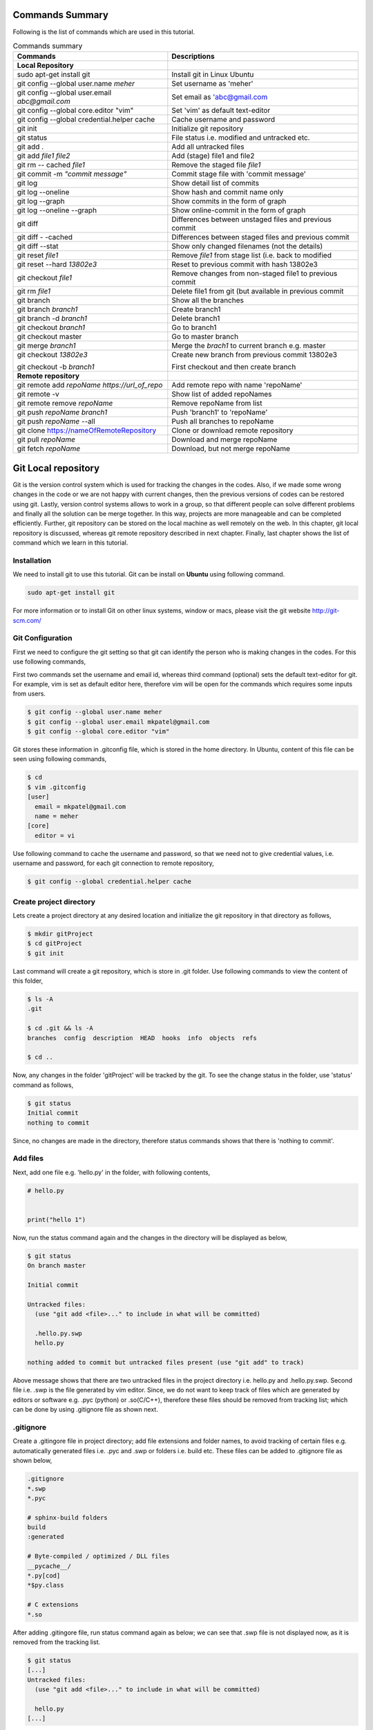 Commands Summary
****************

Following is the list of commands which are used in this tutorial.

.. Table:: Commands summary

    +-------------------------------------------------+---------------------------------------------------------+
    | Commands                                        | Descriptions                                            |
    +=================================================+=========================================================+
    | **Local Repository**                            |                                                         |
    +-------------------------------------------------+---------------------------------------------------------+
    | sudo apt-get install git                        | Install git in Linux Ubuntu                             |
    +-------------------------------------------------+---------------------------------------------------------+
    | git config --global user.name *meher*           | Set username as 'meher'                                 |
    +-------------------------------------------------+---------------------------------------------------------+
    | git config --global user.email *abc@gmail.com*  | Set email as 'abc@gmail.com                             |
    +-------------------------------------------------+---------------------------------------------------------+
    | git config --global core.editor "vim"           | Set 'vim' as default text-editor                        |
    +-------------------------------------------------+---------------------------------------------------------+
    | git config --global credential.helper cache     | Cache username and password                             |
    +-------------------------------------------------+---------------------------------------------------------+
    | git init                                        | Initialize git repository                               |
    +-------------------------------------------------+---------------------------------------------------------+
    | git status                                      | File status i.e. modified and untracked etc.            |
    +-------------------------------------------------+---------------------------------------------------------+
    | git add .                                       | Add all untracked files                                 |
    +-------------------------------------------------+---------------------------------------------------------+
    | git add *file1 file2*                           | Add (stage) file1 and file2                             |
    +-------------------------------------------------+---------------------------------------------------------+
    | git rm -- cached *file1*                        | Remove the staged file *file1*                          |
    +-------------------------------------------------+---------------------------------------------------------+
    | git commit -m *"commit message"*                | Commit stage file with 'commit message'                 |
    +-------------------------------------------------+---------------------------------------------------------+
    | git log                                         | Show detail list of commits                             |
    +-------------------------------------------------+---------------------------------------------------------+
    | git log --oneline                               | Show hash and commit name only                          |
    +-------------------------------------------------+---------------------------------------------------------+
    | git log --graph                                 | Show commits in the form of graph                       |
    +-------------------------------------------------+---------------------------------------------------------+
    | git log --oneline --graph                       | Show online-commit in the form of graph                 |
    +-------------------------------------------------+---------------------------------------------------------+
    | git diff                                        | Differences between unstaged files and previous commit  |
    +-------------------------------------------------+---------------------------------------------------------+
    | git diff - -cached                              | Differences between staged files and previous commit    |
    +-------------------------------------------------+---------------------------------------------------------+
    | git diff --stat                                 | Show only changed filenames (not the details)           |
    +-------------------------------------------------+---------------------------------------------------------+
    | git reset *file1*                               | Remove *file1* from stage list (i.e. back to modified   |
    +-------------------------------------------------+---------------------------------------------------------+
    | git reset --hard *13802e3*                      | Reset to previous commit with hash 13802e3              |
    +-------------------------------------------------+---------------------------------------------------------+
    | git checkout *file1*                            | Remove changes from non-staged file1 to previous commit |
    +-------------------------------------------------+---------------------------------------------------------+
    | git rm *file1*                                  | Delete file1 from git (but available in previous commit |
    +-------------------------------------------------+---------------------------------------------------------+
    | git branch                                      | Show all the branches                                   |
    +-------------------------------------------------+---------------------------------------------------------+
    | git branch *branch1*                            | Create branch1                                          |
    +-------------------------------------------------+---------------------------------------------------------+
    | git branch -d *branch1*                         | Delete branch1                                          |
    +-------------------------------------------------+---------------------------------------------------------+
    | git checkout *branch1*                          | Go to branch1                                           |
    +-------------------------------------------------+---------------------------------------------------------+
    | git checkout master                             | Go to master branch                                     |
    +-------------------------------------------------+---------------------------------------------------------+
    | git merge *branch1*                             | Merge the *brach1* to current branch e.g. master        |
    +-------------------------------------------------+---------------------------------------------------------+
    | git checkout *13802e3*                          | Create new branch from previous commit 13802e3          |
    |                                                 |                                                         |
    | git checkout -b *branch1*                       | First checkout and then create branch                   |
    +-------------------------------------------------+---------------------------------------------------------+
    | **Remote repository**                           |                                                         |
    +-------------------------------------------------+---------------------------------------------------------+
    | git remote add *repoName* *https://url_of_repo* | Add remote repo with name 'repoName'                    |
    +-------------------------------------------------+---------------------------------------------------------+
    | git remote -v                                   | Show list of added repoNames                            |
    +-------------------------------------------------+---------------------------------------------------------+
    | git remote remove *repoName*                    | Remove repoName from list                               |
    +-------------------------------------------------+---------------------------------------------------------+
    | git push *repoName* *branch1*                   | Push 'branch1' to 'repoName'                            |
    +-------------------------------------------------+---------------------------------------------------------+
    | git push *repoName* --all                       | Push all branches to repoName                           |
    +-------------------------------------------------+---------------------------------------------------------+
    | git clone https://nameOfRemoteRepository        | Clone or download remote repository                     |
    +-------------------------------------------------+---------------------------------------------------------+
    | git pull *repoName*                             | Download and merge repoName                             |
    +-------------------------------------------------+---------------------------------------------------------+
    | git fetch *repoName*                            | Download, but not merge repoName                        |
    +-------------------------------------------------+---------------------------------------------------------+


Git Local repository
********************

Git is the version control system which is used for tracking the changes in the codes. Also, if we made some wrong changes in the code or we are not happy with current changes, then the previous versions of codes can be restored using git. Lastly, version control systems allows to work in a group, so that different people can solve different problems and finally all the solution can be merge together. In this way, projects are more manageable and can be completed efficiently. Further, git repository can be stored on the local machine as well remotely on the web. In this chapter, git local repository is discussed, whereas git remote repository described in next chapter. Finally, last chapter shows the list of command which we learn in this tutorial.  

Installation
============

We need to install git to use this tutorial. Git can be install on **Ubuntu** using following command. 

.. code-block:: shell

  sudo apt-get install git

For more information or to install Git on other linux systems, window or macs, please visit the git website http://git-scm.com/ 


Git Configuration
=================

First we need to configure the git setting so that git can identify the person who is making changes in the codes. For this use following commands, 

First two commands set the username and email id, whereas third command (optional) sets the default text-editor for git. For example, vim is set as default editor here, therefore vim will be open for the commands which requires some inputs from users. 

.. code-block:: shell

  $ git config --global user.name meher
  $ git config --global user.email mkpatel@gmail.com
  $ git config --global core.editor "vim"

Git stores these information in .gitconfig file, which is stored in the home directory. In Ubuntu, content of this file can be seen using following commands, 

.. code-block:: shell

  $ cd 
  $ vim .gitconfig
  [user]
    email = mkpatel@gmail.com
    name = meher
  [core]
    editor = vi
 
Use following command to cache the username and password, so that we need not to give credential values, i.e. username and password, for each git connection to remote repository, 

.. code-block:: shell

    $ git config --global credential.helper cache

Create project directory
========================

Lets create a project directory at any desired location and initialize the git repository in that directory as follows, 

.. code-block:: shell

  $ mkdir gitProject
  $ cd gitProject
  $ git init

Last command will create a git repository, which is store in .git folder. Use following commands to view the content of this folder, 

.. code-block:: shell

  $ ls -A
  .git

  $ cd .git && ls -A
  branches  config  description  HEAD  hooks  info  objects  refs

  $ cd ..
 

Now, any changes in the folder 'gitProject' will be tracked by the git. To see the change status in the folder, use 'status' command as follows, 

.. code-block:: shell

  $ git status 
  Initial commit
  nothing to commit

Since, no changes are made in the directory, therefore status commands shows that there is 'nothing to commit'. 

Add files
=========

Next, add one file e.g. 'hello.py' in the folder, with following contents, 

.. code-block:: python

  # hello.py


  print("hello 1")

Now, run the status command again and the changes in the directory will be displayed as below, 

.. code-block:: shell

  $ git status
  On branch master

  Initial commit

  Untracked files:
    (use "git add <file>..." to include in what will be committed)

    .hello.py.swp
    hello.py

  nothing added to commit but untracked files present (use "git add" to track)

Above message shows that there are two untracked files in the project directory i.e. hello.py and .hello.py.swp. Second file i.e. .swp is the file generated by vim editor. Since, we do not want to keep track of files which are generated by editors or software e.g. .pyc (python) or .so(C/C++), therefore these files should be removed from tracking list; which can be done by using .gitignore file as shown next. 

.gitignore
==========

Create a .gitingore file in project directory; add file extensions and folder names, to avoid tracking of certain files e.g. automatically generated files i.e. .pyc and .swp or folders i.e. build etc. These files can be added to .gitignore file as shown below, 

.. code-block:: shell

  .gitignore
  *.swp
  *.pyc
  
  # sphinx-build folders
  build
  :generated

  # Byte-compiled / optimized / DLL files
  __pycache__/
  *.py[cod]
  *$py.class

  # C extensions
  *.so

After adding .gitingore file, run status command again as below; we can see that .swp file is not displayed now, as it is removed from the tracking list. 

.. code-block:: shell
  
  $ git status
  [...]
  Untracked files:
    (use "git add <file>..." to include in what will be committed)

    hello.py
  [...]
  
Untracked, Staged and Modified file
===================================

Untracked file
--------------

The newly added files in the project directory are considered as untracked files. Since hello.py is created curretly and it is new to git therefore it is shown as 'Untracked' file by status command. Status will remain the same until this file is added to git as shown next. 

Staged file
-----------

When any file (untracked or modified) is added to git, then it is called staged file. 'git add' command' is used to add file to git as shown in below commands, 

.. code-block:: shell

  $ git add hello.py
  $ git status
  [...]
  Changes to be committed:
    (use "git rm --cached <file>..." to unstage)

    new file:   hello.py
  [...]
 
Results of above status commands shows two things.

* First, use "git rm --cached <file>..." to unstage, which means that files is staged and we can use 'git rm' command to unstage it. 
* Further, stage files are the files which are ready for the backup (but not backed up yet), hence git displays the message that 'changes to be committed, new file: hello.py'. Commit is used to backup the staged file as shown next.

Commit
------

'git commit' command is used to store the changes in the git so that these can be recovered later. Each commit requires a name so that we can identify the changes made during those commits. Commit operation can be performed as below, 

.. code-block:: shell

  $ git commit -m "commit1 hello.py is added"
  [master (root-commit) 5e1b96b] commit1 hello.py is added
   1 file changed, 5 insertions(+)
   create mode 100644 hello.py

  $ git status
  On branch master
  nothing to commit, working directory clean

Since, all the changes are added to git using commit, therefore status command displays that there is nothing to commit now.

Note that, if 'git commit'  is used in place of 'git commit -m "commit1 hello.py is added"', then a vim editor will pop-up (as vim is set as default editor) and we need to enter the commit message on the top of that file i.e. "commit1 hello.py is added".  

Modified files
--------------

If we change the 'hello.py' file again, then git considered as modified file (instead of new file). To understand this, let add one more line at the end of hell.py as below,

.. code-block:: python

  # hello.py


  print("hello 1")
  print("hello 2")

Now, use git status command and it will show that the hello.py file is modified file. Also, we can add and commit the modified file (not new file) using one line command i.e. git -am as shown below, 

.. code-block:: shell

  $ git status
  [...]
  Changes not staged for commit:
  [...]
    modified:   hello.py

  $ git commit -am "Commit2 hello.py modified"
  [master d524017] Commit2 hello.py modified
   1 file changed, 1 insertion(+)


Git log
=======

Git log command is used to see the list of commits. Following git log commands are quite useful, 

.. code-block:: shell

  $ git log
  commit d52401733f7cd237cd837cd362bf3e0c546aef47
  Author: meher <mkpatel@gmail.com>
  Date:   Mon Jan 30 22:13:08 2017 +0000

      Commit2 hello.py modified

  commit 5e1b96bd7e89c94ccb1b6b85704ed23958cdff59
  Author: meher <mkpatel@gmail.com>
  Date:   Mon Jan 30 22:00:42 2017 +0000

      commit1 hello.py is added
      
  $ git log --oneline
  d524017 Commit2 hello.py modified
  5e1b96b commit1 hello.py is added


'git log' displays the details of commits whereas 'git log --oneline' give the hashes of the commits (i.e. numbers at the beginning) and commit name only.

To see list of commits in the form of graph, use following command (red lines will be shown on the side of the commits, which are quite useful, when branching is used in later part of the tutorial).

.. code-block:: shell

  $ git log --graph
  [...]

  $ git log --oneline --graph
  [...]
 
Git diff
========

'git diff' is used to see the difference between last commit and current files. Let add one more line at the end of hello.py file. Then run the ‘git diff’ command to see the changes in the file as below. 

.. code-block:: python

  # hello.py


  print("hello 1")
  print("hello 2")
  print("hello 3")

* **git diff**: shows the differences between **unstaged files** and previous commit
* **git diff - -cached** shows the differences between **staged files** and previous commit. 
* **- -stage**: it is used to avoid details of the differences. 

.. code-block:: shell

  $ git diff 
  diff --git a/hello.py b/hello.py
  index 78860b8..181ed03 100644
  --- a/hello.py
  +++ b/hello.py
  @@ -3,4 +3,5 @@
   
   print("hello 1")
   print("hello 2")
  +print("hello 3")
   
  $ git diff --stat
   hello.py | 1 +
   1 file changed, 1 insertion(+)

  $ git diff --cached

Note that - -cached command does not show any difference as there is no difference between stage file and previous commit. Once hello.py is staged, then - -cached command will show the differences as displayed below, 

.. code-block:: shell

  $ git add hello.py 
  $ git diff

  $ git diff --cached
  diff --git a/hello.py b/hello.py
  index 78860b8..181ed03 100644
  --- a/hello.py
  +++ b/hello.py
  @@ -3,4 +3,5 @@
   
   print("hello 1")
   print("hello 2")
  +print("hello 3")
   
  $ git diff --cached --stat
   hello.py | 1 +
   1 file changed, 1 insertion(+)

Finally commit these changes as follows, 

.. code-block:: shell

  $ git commit -m "commit3 hello 3 is added"

Git reset
=========

‘git reset’ is opposite of ‘git add’.. Reset command can be used in two ways, i.e. to reset the staged files in current working directory or reset the directory to previous commits, as discussed in this section. 


Reset stage file
----------------

 Reset can be used when we want to unstage some file which is added accidentally. Let add one more line in the end of hello.py as below,  

.. code-block:: python

  # hello.py


  print("hello 1")
  print("hello 2")
  print("hello 3")
  print("hello 4 Password : 1234")

Next, stage this file using 'git add' and then unstage it using 'git reset' command as shown below, 

.. code-block:: shell

  $ git status
  [...]
  Changes not staged for commit:
  [...]
      modified:   hello.py
  [...]

  $ git add hello.py
  $ git status
  [...]
  Changes to be committed:
  [...]
      modified:   hello.py

  $ git reset hello.py
  Unstaged changes after reset:
  M   hello.py

  $ git status
  [...]
  Changes not staged for commit:
  [...]
      modified:   hello.py
  [...]


Reset to previous commit
------------------------

In previous section, reset command is used to unstage the file which is not committed.  If file is committed, then we need to reset the header i.e. go to previous commits to remove the file from the commit. 

This can be very useful, when we committed something wrong (e.g. saved the password in some file) and want to remove those changes. In such cases, we need to reset the header, i.e. we need to go back to previous commit, as discussed next. 

First stage and commit the changes made in the previous section, as shown below, 

.. code-block:: shell

  $ git commit -am "commit4 password added wrongly"



Now, use 'revert --hard' command to remove the changes i.e. the last line which contains the password. First see the list of commits using 'git log' command, 

.. code-block:: shell
 
   $ git log --oneline
    b78daef commit4 password added wrongly
    13802e3 commit3 hello 3 is added
    d524017 Commit2 hello.py modified
    5e1b96b commit1 hello.py is added 

Header 'b78daef' is the commit in which password is stored, and we want to go to previous commit i.e. header 13802e3. For this use reset command as shown below, 

.. code-block:: shell

  $ git reset --hard 13802e3
  HEAD is now at 13802e3 commit3 hello 3 is added

  $ git log --oneline
  13802e3 commit3 hello 3 is added
  d524017 Commit2 hello.py modified
  5e1b96b commit1 hello.py is added

Note that, the header 'b78daef' is removed now. If we look at hello.py again, then we will see that the last line, i.e. '  print("hello 4 Password : 1234")' is removed from the file.


Git checkout
============

Suppose we add one more line at the end of hello.py, which is **not staged** till now. Then, 'git checkout' command can be used to remove the changes. To understand this, add one line to hello.py as below, 

.. code-block:: python

  # hello.py


  print("hello 1")
  print("hello 2")
  print("hello 3")
  print("hello 4 checkout example")
  
Now, run the checkout command as below. Since, hello.py file is modified, therefore 'M hello.py' is shown by status command. Next, checkout command is used for hello.py which revert the changes in hello.py to previous commit. When status command is again run, it does not display anything as everything is same as previous commit. Also, if we look hello.py, then we find that the last line i.e. 'print("hello 4 checkout example")' is removed from the file. 

.. code-block:: shell

  $ git status -s
  M hello.py

  $ git checkout hello.py
  $ git status -s

Git rm
======

'git rm' is used to delete the file and commit it as shown below,

.. code-block:: shell

  $ git rm hello.py
  rm 'hello.py'

  $ git status
  [...]
      deleted:    hello.py

  $ git commit -m "hello.py delete"

  $ git log --oneline
  8c168c6 hello.py delete
  13802e3 commit3 hello 3 is added
  d524017 Commit2 hello.py modified
  5e1b96b commit1 hello.py is added

Use reset command to restore the file as shown below, 

.. code-block:: shell

  $ git reset --hard 13802e3
  HEAD is now at 13802e3 commit3 hello 3 is added

  $ git log --oneline
  13802e3 commit3 hello 3 is added
  d524017 Commit2 hello.py modified
  5e1b96b commit1 hello.py is added


Git branch
==========

Branches are the useful concept in git. Currently, we have only one branch i.e. master, which can be seen using git branch command, 

.. code-block:: shell
 
  $ git branch
    * master 

With the help of branches, we can experiment with the codes, without touching the code in master branch. Later, after completing the the experiments, we can add useful changes to master branch as shown below, 


Create and delete git branch
----------------------------

Let create one branch with name 'add2Num', 

.. code-block:: shell

  $ git branch add2Num
  $ git branch
      add2Num
    * master

'git branch' shows two branches i.e. add2Num and master. The * sign shows that currently we are in master branch. 'git branch -d' is used to delete a branch, e.g.

.. code-block:: shell

  $ git branch diff2Num
  $ git branch
      add2Num
      diff2Num
    * master

  $ git branch -d diff2Num
  $ git branch
      add2Num
    * master

Switch between branches
-----------------------

Checkout command is used to switch between branches, 

.. code-block:: shell

  $ git checkout add2Num
  Switched to branch 'add2Num'

  $ git branch
  * add2Num
    master

Now, * is on add2Num branch. Next make some changes in the hello.py again. **Add following lines at the end of the code, not on the top.** If we add code at the top, git will generate 'conflict', which we will discuss later.


.. code-block:: python

  # hello.py


  print("hello 1")
  print("hello 2")
  print("hello 3")

  x = 2
  y = 3
  print (x+y)

Next, commit these changes as below, 

.. code-block:: shell

  git status -s
  M hello.py

  $ git commit -am "commit from add2Num"


Now, switch back to **master branch** and see the code. **We can see that, when we switch back to master, the last 3 lines are removed**. 

.. code-block:: shell

  $ git checkout master

Next, switch to **add2Num branch** again as below, and **last three line will appear again**. In this way, we can experiment with the codes without affecting the main branch, 

.. code-block:: shell

  $ git checkout add2Num


Also, note the differences between 'git log' for both the branches. Currently, 'master' branch contains only 3 headers, whereas add2Num branch contains 4 header as below, 

.. code-block:: shell

  $ git checkout master
  Switched to branch 'master'

  $ git log --oneline
  13802e3 commit3 hello 3 is added
  d524017 Commit2 hello.py modified
  5e1b96b commit1 hello.py is added


  $ git checkout add2Num
  Switched to branch 'add2Num'

  $ git log --oneline
  223e688 commit from add2Num
  13802e3 commit3 hello 3 is added
  d524017 Commit2 hello.py modified
  5e1b96b commit1 hello.py is added


Git merge
---------

In previous section, we create a new branch and modified the code. Now, we are done with the change and want to include those changes in the master branch. Merge command is used for this purpose. 

First go to master branch, and then merge the add2Num branch as shown below, 

.. code-block:: shell

  $ git checkout master 
  Switched to branch 'master'

  $ git merge add2Num
  Updating 13802e3..223e688
  [...]

  $ git log --oneline
  223e688 commit from add2Num
  13802e3 commit3 hello 3 is added
  d524017 Commit2 hello.py modified
  5e1b96b commit1 hello.py is added

Now we can see that the master branch has have 4 commits i.e. commits from add2Num branch is added to master. 

Conflicts
---------

If two branches contains different code at same lines of same file, then conflict will be generated by git; as git is unable to understand the correct version of the code. Lets, see it with example. 

First checkout to add2Num branch and then modify the 'print("Hello 1")' line to 'print("Hello 1 from add2Num")' as below, 

.. code-block:: python

  # hello.py


  print("hello 1 from add2Num")
  print("hello 2")
  print("hello 3")

  x = 2
  y = 3
  print (x+y)

Next, commit the changes as below, 

.. code-block:: shell

  $ git checkout add2Num
  Switched to branch 'add2Num'

  $ git commit -am "Hello 1 from add2Num"

Now, go to master branch and modify the hello.py again with message "print(hello 1 from master)" as shown below,  

.. code-block:: python

  # hello.py


  print("hello 1 from master")
  print("hello 2")
  print("hello 3")

  x = 2
  y = 3
  print (x+y)

Commit the changes and try to merge the branches. We can see that, git generates a conflict as shown below, because both branches are changing the same file with different content as same line, 

.. code-block:: shell

   $ git commit -am "Hello 1 from master"

   $ git merge add2Num
    Auto-merging hello.py
    CONFLICT (content): Merge conflict in hello.py
    Automatic merge failed; fix conflicts and then commit the result.

Removing conflicts
------------------

Conflicts need to be removed manually. If we open the hello.py file, then it will look as below, 

.. code-block:: python

  # hello.py


  <<<<<<< HEAD
  print("hello 1 from master")
  =======
  print("hello 1 from add2Num")
  >>>>>>> add2Num
  print("hello 2")
  print("hello 3")

  x = 2
  y = 3
  print (x+y)


The lines between arrows, are the line which are in conflict. Also, = sign separates the line which are generating conflicts. Now, we need to modify the code manually, which can be done as below, 

.. code-block:: python

  # hello.py


  print("hello 1 from master and add2Num")

  print("hello 2")
  print("hello 3")

  x = 2
  y = 3
  print (x+y)


Finally, commit the changes and see the 'git log' as below.  

.. code-block:: shell

  $ git commit -am "Hello 1 accepted from both"

  $ git log --oneline
  54133a4 Hello 1 accepted from both
  6f0d127 Hello 1 from master
  5336b3c Hello 1 from add2Num
  223e688 commit from add2Num
  13802e3 commit3 hello 3 is added
  d524017 Commit2 hello.py modified
  5e1b96b commit1 hello.py is added


Create branches through older commits
-----------------------------------

Suppose we want to create a new branch 'diff2Num' from the commit3 i.e. through the header '13802e3'. For this, first we need to checkout the header and then create a branch there using 'git branch -b' command as below, 

.. code-block:: shell

  $ git checkout 13802e3
  Note: checking out '13802e3'.
  [...]

  $ git checkout -b diff2Num

  $ git branch 
    add2Num
  * diff2Num
    master

In above listing, * shows that currently git is in diff2Num branch. Next, check the 'git log' command to confirm that the new branch starts from third commit as below. 

  $ git log --oneline 
  13802e3 commit3 hello 3 is added
  d524017 Commit2 hello.py modified
  5e1b96b commit1 hello.py is added

Now, we can modify the code from third commit and merge those changes to master or work separately on this branch. 


Git GUI
=======

There are various graphical user interfaces are available e.g. git-cola, git-ext and giggle etc. Once, basic concepts are understood, then we can use those interfaces to perform various operations using mouse clicks.



Git remote repository
*********************

In previous chapter, we make a local repository which stores all the changes on our local machine. To store the repository online, i.e. remote repository, we need to create an account on git-hosting-sites e.g. "BitBucket (which provides free private repository)" or "GitHub" etc.

Creating repository
===================

First login to hosting site and create a repository there. Further, set it as public or private repository.


Add Repository to local git
===========================

Use following command to remote repository location to the git, 

.. code-block:: shell

   $ git remote add repoName https://url_of_repository

In above command, replace following according to your project, 

* https://url_of_repository : replace this with actual web address of the repository. 
* repoName : give it a suitable name, which can be used as short-name of above url. In the other words, we can use url and repoName interchangeably. Further, **origin** is the preferred name for this purpose. 

Use following, command to see the detail of added repository

.. code-block:: shell

    $ git remote -v
    repoName  https://url_of_repository (fetch)
    repoName  https://url_of_repository (push)

In this way, we can add other contributers repository as well, which are working on the same project, which is discuss later part of the tutorial. Further, use following command to remove certain repoName, 

.. code-block:: shell

   $ git remote remove repoName

Push changes on repository
==========================

'git push' command is used to push the local changes to remote repository as below, 

.. code-block:: shell

  $ git push repoName branchName
  $ git push repoName --all


In above command, replace following according to your project, 

* reponame : replace it with the name of remote repository or with complete url address of the repository.
* branchName: replace it with correct branch name e.g. master and add2Num here. To push all the branches use - -all keyword.  


Clone repository
================

Once repository is pushed on the remote, then it can be cloned (downloaded) on other computers by using 'git clone' command as below, 

.. code-block:: shell

  git clone https://bitbucket.org/Userid/nameOfRemoteRepository

Replace url 'https://bitbucket.org/Userid/nameOfRemoteRepository' with your project's url. 


Pull changes from repository
============================

If the repository is maintained by more than one user, then we can get the updates of others to local repository using 'fetch' and 'pull' commands as shown below, 

git remote add
--------------

First, we need to add other users repository to our repository. Use 'git add remote' command to add the other users repository, who is contributing the same repository, as follows, 

.. code-block:: shell

  $ git remote add userName https://bitbucket.org/otherUserid/nameOfRemoteRepository

In above command, replace following according to your project, 

* 'userName' : replace it with desired name, which will be used as short name of the url
* otherUserid : replace otherUserid with other user's BitBucket or Git username
* nameOfRemoteRepository : replace it with the remote repository name.


Next, use the 'git remote -v' command to see the list of contributor, which are added to our local repository, 

.. code-block:: shell

  $ git remote -v
  origin  https://BitBucket.com/myId/nameOfRemoteRepository (fetch)
  origin  https://BitBucket.com/myId/nameOfRemoteRepository (push)
  userName  https://BitBucket.com/otherUserid/nameOfRemoteRepository (fetch)
  userName  https://BitBucket.com/otherUserid/nameOfRemoteRepository (push)

Here, origin is the name of out repository, where as userName is the name of repository of other contributor. We can add more contributor using 'git remote add' command. 

git pull
--------

This command will download the remote copy of current local branch and **merge immediately** to local branch. 

.. code-block:: shell

  $ git pull userName

Note that, userName is the name given for the url of remote repository in 'git remote add' section. Further, pull command will  download the userName's repo and merge it immediately with your repository if there is not conflict. In case of conflict, we need to manually remove the conflicts. 


git fetch
---------

If we **do not want merge the repository immediately**, then Fetch command should be used to get the remote copy of specific branch or all branches. 

.. code-block:: shell

  $ git fetch nameOfRemoteRepository
  $ git fetch nameOfRemoteRepository branchName

Here, first command fetch all the branches, whereas second command will fetch the specific branch. To merge these changes, first go to the master branch and then run merge commands. 

.. code-block:: 

  $ git checkout master
  $ git merge userName/master

Above commands will merge the userName's master branch to our master branch. 





.. .. code-block:: shell


..   Local repository
  
..   $ git config --global user.name YourName
..   $ git config --global user.email YourEmail@gmail.com
..   $ git config --global core.editor "vim"
..   $ git config --global credential.helper cache

..   $ git init
..   $ git status, git status -s
..   $ git add
..   $ git commit, git commit -m, git commit -am
..   $ git log, git log --oneline, git log --graph, git log --oneline --graph
..   $ git diff, git diff --stat, git diff --cached, git diff --cached --stat
..   $ git reset, git reset --hard
..   $ git branch, git branch -d
..   $ git checkout
..   $ git rm
..   $ git branch
..   $ git merge

..   Remote repository

..   $ git push repoName branchName
..   $ git push repoName --all
..   $ git clone
..   $ git remote add 
..   $ git remote -v
..   $ git pull
..   $ git fetch nameOfRemoteRepository
..   $ git fetch nameOfRemoteRepository branchName
 
